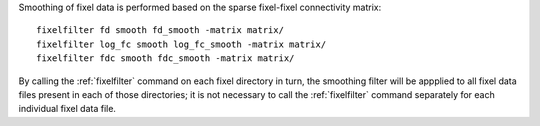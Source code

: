 Smoothing of fixel data is performed based on the sparse fixel-fixel
connectivity matrix::

    fixelfilter fd smooth fd_smooth -matrix matrix/
    fixelfilter log_fc smooth log_fc_smooth -matrix matrix/
    fixelfilter fdc smooth fdc_smooth -matrix matrix/
 
By calling the :ref:`fixelfilter` command on each fixel directory in turn,
the smoothing filter will be appplied to all fixel data files present in
each of those directories; it is not necessary to call the :ref:`fixelfilter`
command separately for each individual fixel data file.

